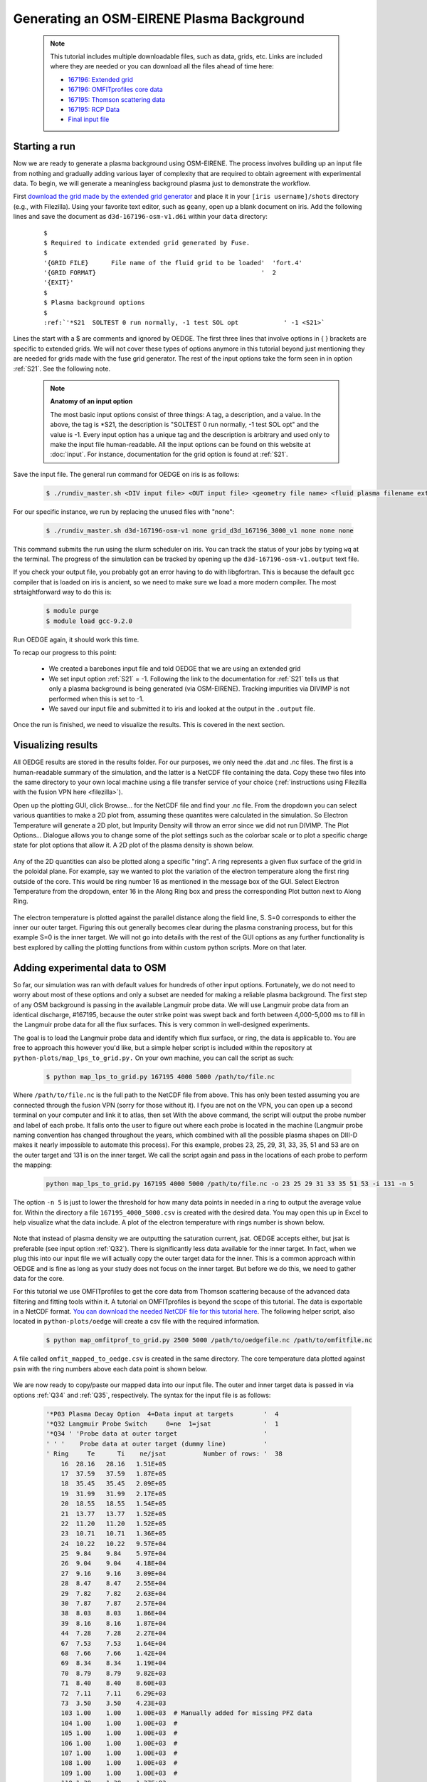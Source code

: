 Generating an OSM-EIRENE Plasma Background
==========================================

  .. note::

    This tutorial includes multiple downloadable files, such as data, grids, etc. Links are included where they are needed or you can download all the files ahead of time here:

    - `167196: Extended grid <https://drive.google.com/file/d/1F3O5wcy5rUo6oAmoXTo5HtM0xLp6pghY/view?usp=sharing>`_
    - `167196: OMFITprofiles core data <https://drive.google.com/file/d/1qdtjbjQlnTvOuQPEppOrcy9XilCM3gtB/view?usp=drive_link>`_
    - `167195: Thomson scattering data <https://drive.google.com/file/d/1iQrM5MuFF49h9NZXzLUR0I_8LFeUQ_Po/view?usp=sharing>`_
    - `167195: RCP Data <https://drive.google.com/file/d/1tTrXwEYJzFgsmewp9bPrh4EbCHRreywC/view?usp=sharing>`_
    - `Final input file <https://drive.google.com/file/d/14hqeEhHOnmqE2hDH5rMKYvvxykMqsMBY/view?usp=sharing>`_

Starting a run
--------------

Now we are ready to generate a plasma background using OSM-EIRENE. The process involves building up an input file from nothing and gradually adding various layer of complexity that are required to obtain agreement with experimental data. To begin, we will generate a meaningless background plasma just to demonstrate the workflow.

First `download the grid made by the extended grid generator <https://drive.google.com/file/d/1F3O5wcy5rUo6oAmoXTo5HtM0xLp6pghY/view?usp=sharing>`_ and place it in your ``[iris username]/shots`` directory (e.g., with Filezilla). Using your favorite text editor, such as ``geany``, open up a blank document on iris. Add the following lines and save the document as ``d3d-167196-osm-v1.d6i`` within your ``data`` directory:

  .. parsed-literal::

    $
    $ Required to indicate extended grid generated by Fuse.
    $
    '{GRID FILE}      File name of the fluid grid to be loaded'  'fort.4' 
    '{GRID FORMAT}                                            '  2        
    '{EXIT}'
    $
    $ Plasma background options
    $
    :ref:`'*S21  SOLTEST 0 run normally, -1 test SOL opt            ' -1 <S21>`

Lines the start with a $ are comments and ignored by OEDGE. The first three lines that involve options in { } brackets are specific to extended grids. We will not cover these types of options anymore in this tutorial beyond just mentioning they are needed for grids made with the fuse grid generator. The rest of the input options take the form seen in in option :ref:`S21`. See the following note.

  .. note::
    **Anatomy of an input option**
    
    The most basic input options consist of three things: A tag, a description, and a value. In the above, the tag is *S21, the description is "SOLTEST 0 run normally, -1 test SOL opt" and the value is -1. Every input option has a unique tag and the description is arbitrary and used only to make the input file human-readable. All the input options can be found on this website at :doc:`input`. For instance, documentation for the grid option is found at :ref:`S21`. 

Save the input file. The general run command for OEDGE on iris is as follows:

  .. code-block:: console

    $ ./rundiv_master.sh <DIV input file> <OUT input file> <geometry file name> <fluid plasma filename extension - optional> <CFD solution - optional> <DIVIMP solution - optional>"

For our specific instance, we run by replacing the unused files with "none":

  .. code-block:: console

    $ ./rundiv_master.sh d3d-167196-osm-v1 none grid_d3d_167196_3000_v1 none none none

This command submits the run using the slurm scheduler on iris. You can track the status of your jobs by typing ``wq`` at the terminal. The progress of the simulation can be tracked by opening up the ``d3d-167196-osm-v1.output`` text file. 


If you check your output file, you probably got an error having to do with libgfortran. This is because the default gcc compiler that is loaded on iris is ancient, so we need to make sure we load a more modern compiler. The most strtaightforward way to do this is:

  .. code-block:: console

    $ module purge
    $ module load gcc-9.2.0

Run OEDGE again, it should work this time.

To recap our progress to this point:

  - We created a barebones input file and told OEDGE that we are using an extended grid
  - We set input option :ref:`S21` = -1. Following the link to the documentation for :ref:`S21` tells us that only a plasma background is being generated (via OSM-EIRENE). Tracking impurities via DIVIMP is not performed when this is set to -1. 
  - We saved our input file and submitted it to iris and looked at the output in the ``.output`` file.

Once the run is finished, we need to visualize the results. This is covered in the next section.

Visualizing results
-------------------

All OEDGE results are stored in the results folder. For our purposes, we only need the .dat and .nc files. The first is a human-readable summary of the simulation, and the latter is a NetCDF file containing the data. Copy these two files into the same directory to your own local machine using a file transfer service of your choice (:ref:`instructions using Filezilla with the fusion VPN here <filezilla>`). 

Open up the plotting GUI, click Browse... for the NetCDF file and find your .nc file. From the dropdown you can select various quantities to make a 2D plot from, assuming these quantites were calculated in the simulation. So Electron Temperature will generate a 2D plot, but Impurity Density will throw an error since we did not run DIVIMP. The Plot Options... Dialogue allows you to change some of the plot settings such as the colorbar scale or to plot a specific charge state for plot options that allow it. A 2D plot of the plasma density is shown below.

  .. image:: dens_ex1.png
    :width: 500

Any of the 2D quantities can also be plotted along a specific "ring". A ring represents a given flux surface of the grid in the poloidal plane. For example, say we wanted to plot the variation of the electron temperature along the first ring outside of the core. This would be ring number 16 as mentioned in the message box of the GUI. Select Electron Temperature from the dropdown, enter 16 in the Along Ring box and press the corresponding Plot button next to Along Ring.

  .. image:: along_te1.png
    :width: 500

The electron temperature is plotted against the parallel distance along the field line, S. S=0 corresponds to either the inner our outer target. Figuring this out generally becomes clear during the plasma constraning process, but for this example S=0 is the inner target. We will not go into details with the rest of the GUI options as any further functionality is best explored by calling the plotting functions from within custom python scripts. More on that later.

Adding experimental data to OSM
--------------------------------------

So far, our simulation was ran with default values for hundreds of other input options. Fortunately, we do not need to worry about most of these options and only a subset are needed for making a reliable plasma background. The first step of any OSM background is passing in the available Langmuir probe data. We will use Langmuir probe data from an identical discharge, #167195, because the outer strike point was swept back and forth between 4,000-5,000 ms to fill in the Langmuir probe data for all the flux surfaces. This is very common in well-designed experiments.

The goal is to load the Langmuir probe data and identify which flux surface, or ring, the data is applicable to. You are free to approach this however you'd like, but a simple helper script is included within the repository at ``python-plots/map_lps_to_grid.py.`` On your own machine, you can call the script as such:

  .. code-block:: console

    $ python map_lps_to_grid.py 167195 4000 5000 /path/to/file.nc

Where ``/path/to/file.nc`` is the full path to the NetCDF file from above. This has only been tested assuming you are connected through the fusion VPN (sorry for those without it). I fyou are not on the VPN, you can open up a second terminal on your computer and link it to atlas, then set  With the above command, the script will output the probe number and label of each probe. It falls onto the user to figure out where each probe is located in the machine (Langmuir probe naming convention has changed throughout the years, which combined with all the possible plasma shapes on DIII-D makes it nearly impossible to automate this process). For this example, probes 23, 25, 29, 31, 33, 35, 51 and 53 are on the outer target and 131 is on the inner target. We call the script again and pass in the locations of each probe to perform the mapping:

  .. code-block:: console

    python map_lps_to_grid.py 167195 4000 5000 /path/to/file.nc -o 23 25 29 31 33 35 51 53 -i 131 -n 5

The option ``-n 5`` is just to lower the threshold for how many data points in needed in a ring to output the average value for. Within the directory a file ``167195_4000_5000.csv`` is created with the desired data. You may open this up in Excel to help visualize what the data include. A plot of the electron temperature with rings number is shown below.

  .. image:: excel_ plot_te.png
    :width: 500

Note that instead of plasma density we are outputting the saturation current, jsat. OEDGE accepts either, but jsat is preferable (see input option :ref:`Q32`). There is significantly less data available for the inner target. In fact, when we plug this into our input file we will actually copy the outer target data for the inner. This is a common approach within OEDGE and is fine as long as your study does not focus on the inner target. But before we do this, we need to gather data for the core. 

For this tutorial we use OMFITprofiles to get the core data from Thomson scattering because of the advanced data filtering and fitting tools within it. A tutorial on OMFITprofiles is beyond the scope of this tutorial. The data is exportable in a NetCDF format. `You can download the needed NetCDF file for this tutorial here <https://drive.google.com/file/d/1qdtjbjQlnTvOuQPEppOrcy9XilCM3gtB/view?usp=drive_link>`_. The following helper script, also located in ``python-plots/oedge`` will create a csv file with the required information.

  .. code-block:: console

    $ python map_omfitprof_to_grid.py 2500 5000 /path/to/oedgefile.nc /path/to/omfitfile.nc

A file called ``omfit_mapped_to_oedge.csv`` is created in the same directory. The core temperature data plotted against psin with the ring numbers above each data point is shown below.

  .. image:: excel_core_te.png
    :width: 500

We are now ready to copy/paste our mapped data into our input file. The outer and inner target data is passed in via options :ref:`Q34` and :ref:`Q35`, respectively. The syntax for the input file is as follows:

  .. code-block:: console

    '*P03 Plasma Decay Option  4=Data input at targets        '  4
    '*Q32 Langmuir Probe Switch     0=ne  1=jsat              '  1
    '*Q34 ' 'Probe data at outer target                       '
    ' ' '    Probe data at outer target (dummy line)          '
    ' Ring     Te      Ti    ne/jsat          Number of rows: '  38
        16  28.16   28.16   1.51E+05
        17  37.59   37.59   1.87E+05
        18  35.45   35.45   2.09E+05
        19  31.99   31.99   2.17E+05
        20  18.55   18.55   1.54E+05
        21  13.77   13.77   1.52E+05
        22  11.20   11.20   1.52E+05
        23  10.71   10.71   1.36E+05
        24  10.22   10.22   9.57E+04
        25  9.84    9.84    5.97E+04
        26  9.04    9.04    4.18E+04
        27  9.16    9.16    3.09E+04
        28  8.47    8.47    2.55E+04
        29  7.82    7.82    2.63E+04
        30  7.87    7.87    2.57E+04
        38  8.03    8.03    1.86E+04
        39  8.16    8.16    1.87E+04
        44  7.28    7.28    2.27E+04
        67  7.53    7.53    1.64E+04
        68  7.66    7.66    1.42E+04
        69  8.34    8.34    1.19E+04
        70  8.79    8.79    9.82E+03
        71  8.40    8.40    8.60E+03
        72  7.11    7.11    6.29E+03
        73  3.50    3.50    4.23E+03
        103 1.00    1.00    1.00E+03  # Manually added for missing PFZ data
        104 1.00    1.00    1.00E+03  #
        105 1.00    1.00    1.00E+03  #
        106 1.00    1.00    1.00E+03  #
        107 1.00    1.00    1.00E+03  #
        108 1.00    1.00    1.00E+03  #
        109 1.00    1.00    1.00E+03  #
        110 1.38    1.38    1.37E+03
        111 1.74    1.74    3.42E+03
        112 2.61    2.61    6.14E+03
        113 3.80    3.80    1.04E+04
        114 4.74    4.74    1.45E+04
        115 16.94   16.94   4.95E+04
    '*Q36 ' 'Probe data at inner target                       '
    ' ' '    Probe data at inner target (dummy line)          '
    ' Ring     Te      Ti    ne/jsat          Number of rows: '  38
    [same as above, inner = outer]

We have assumed :math:`T_e` = :math:`T_i`. We added switch :ref:`P03` "Plasma Decay Option". There are historical reasons for this name, but long story short setting this to 4 tells OEDGE to look for the target conditons for each ring from option :ref:`Q34`. We also added :ref:`Q32` to tell OEDGE we have input the jsat values instead of ne. Note we also manually added data for the PFZ (rings 103-115, see ``.dat`` file for ring numbers in each region). The core data is passed in as follows:

  .. code-block:: console

    '*P02 Core Data Option  1=Input for each ring (Q37)       '  1
    '*Q37 ' 'CORE Plasma Data                                 '
    ' ' '    Core plasma data (dummy line)                    '
    'Ring       Te        Ti         ne    Vb  Number of rows:'  15
        1   461.96    461.96   2.58E+19     0
        2   461.96    461.96   2.58E+19     0
        3   384.40    384.40   2.46E+19     0
        4   323.06    323.06   2.32E+19     0
        5   269.25    269.25   2.18E+19     0
        6   229.03    229.03   2.06E+19     0
        7   199.53    199.53   1.94E+19     0
        8   166.73    166.73   1.76E+19     0
        9   135.62    135.62   1.59E+19     0
       10   110.34    110.34   1.47E+19     0
       11    91.47     91.47   1.38E+19     0
       12    78.20     78.20   1.31E+19     0
       13    69.15     69.15   1.25E+19     0
       14    63.39     63.39   1.21E+19     0
       15    59.78     59.78   1.19E+19     0


The core data contains an extra column of the parallel velocity if that data is available, but this is generally optional and not critical so we set it to 0 (this data could be obtained via CER for those who are dedicated). We added switch :ref:`P02` and set it equal to 1. Like above, this just tells OEDGE to look for the data for core rings in input option :ref:`Q37`. Data in the core region is constant along each ring, though some of the other options for :ref:`P02` enable some variation along the ring if desired. 

Save the input file and run using the same command. Re-running without changing the filename will overwrite all the previous files and helps cut down on storage needs.

Now that we have a SOL solution built using the target Langmuir probe data, we need to compare it to other experimental data within the SOL. This generally means the "upstream" Thomson scattering data, but we also have reciprocating Langmuir probe (RCP) data at the outer midplane as well. To begin, we use the "fastTS" module in OMFIT to get the Thomson scattering data because it has ELM filtering capabilities (not needed for this discharge). Running with default values seems to be appropriate for this discharge. Copy/paste the following code into the Command Box within OMFIT:

  .. code-block:: python

    import pickle
    import numpy as np
    from os.path import expanduser
    
    root = OMFIT['fastTS']['OUTPUTS']['current']['filtered_TS']
    shot = int(OMFIT['fastTS']['OUTPUTS']['current']['filtered_TS']['shot'])
    
    output = {}
    for sysname in ["core", "divertor", "tangential"]:
        sys = root[sysname]
        tmp = {}
        tmp["time"] = np.array(sys["time"])
        tmp["r"] = np.array(sys["r"])
        tmp["z"] = np.array(sys["z"])
        tmp["te"] = np.array(sys["temp"])
        tmp["ne"] = np.array(sys["density"])
        tmp["te_err"] = np.array(sys["temp_e"])
        tmp["ne_err"] = np.array(sys["density_e"])
        tmp["psin"] = np.array(sys["psin_TS"])
        tmp["chord"] = np.array(sys["chord_index"])
    
        output[sysname] = tmp
    
    home = expanduser("~")
    fname = "{}/ts_{}.pickle".format(home, shot)
    with open(fname, "wb") as f:
        pickle.dump(output, f)

This saves the Thomson data as a pickled python dictionary in a file called ``ts_167195.pickle`` in your home directory. You can `download it here <https://drive.google.com/file/d/1iQrM5MuFF49h9NZXzLUR0I_8LFeUQ_Po/view?usp=sharing>`_. 

The RCP data from 167195 can be `downloaded here <https://drive.google.com/file/d/1tTrXwEYJzFgsmewp9bPrh4EbCHRreywC/view?usp=sharing>`_. 

We will use the ``oedge_plots`` module to extract the :math:`n_e` and :math:`T_e` data from the simulation along the path of the Thomson scattering and RCP locations and compare to the respective experimental data. A script demonstrating this is shown below:

  .. code-block:: python

    import oedge_plots
    import pickle
    import matplotlib.pyplot as plt
    import numpy as np
    import pandas as pd
    
    # Load Thomson scattering data.
    corets_shift = 0.0
    ts_path = "/Users/zamperini/Documents/d3d_work/divimp_files/oedge_tutorial/ts_167195.pickle"
    with open(ts_path, "rb") as f:
        ts = pickle.load(f)
    ts_plot = {"core": {}, "divertor": {}, "tangential": {}}
    for sys in ts.keys():
        tmp = ts[sys]
        mask = np.logical_and(tmp["time"] >= 2500, tmp["time"] <= 5000)
        ts_plot[sys]["time"] = tmp["time"][mask]
        for key in ["te", "te_err", "ne", "ne_err", "psin"]:
            if sys == "core" and key == "psin":
                ts_plot[sys][key] = tmp[key][:, mask] + corets_shift
            else:
                ts_plot[sys][key] = tmp[key][:, mask]
        ts_plot[sys]["chord"] = tmp["chord"]
    
    # Load the RCP data. Data has already been shifted inward by 1.5 cm due to EFIT uncertainties.
    rcp_path = "/Users/zamperini/Documents/d3d_work/divimp_files/oedge_tutorial/rcp_156195_2.csv"
    rcp = pd.read_csv(rcp_path)
    
    # Load OEDGE run and extract a series of profiles along the locations of TS and RCP.
    op_path = "/Users/zamperini/Documents/d3d_work/divimp_files/oedge_tutorial/d3d-167196-osm-v1.nc"
    op = oedge_plots.OedgePlots(op_path)
    op_tsc_te = op.along_line(1.94, 1.94, 0.67, 0.85, "KTEBS", "psin")
    op_tsc_ne = op.along_line(1.94, 1.94, 0.67, 0.85, "KNBS", "psin")
    op_tsd_te = op.along_line(1.484, 1.484, -0.82, -1.17, "KTEBS", "psin")
    op_tsd_ne = op.along_line(1.484, 1.484, -0.82, -1.17, "KNBS", "psin")
    op_rcp_te = op.along_line(2.18, 2.30, -0.188, -0.188, "KTEBS", "psin")
    op_rcp_ne = op.along_line(2.18, 2.30, -0.188, -0.188, "KNBS", "psin")
    
    # Now we do our comparison plots.
    fig, ((ax1, ax2, ax3), (ax4, ax5, ax6)) = plt.subplots(2, 3, figsize=(8, 5))
    
    # Core TS Te.
    x = ts_plot["core"]["psin"].flatten()
    y = ts_plot["core"]["te"].flatten()
    yerr = ts_plot["core"]["te_err"].flatten()
    ax1.errorbar(x, y, yerr, elinewidth=1, ecolor="k", color="k", markersize=15, lw=0)
    ax1.plot(op_tsc_te["psin"], op_tsc_te["KTEBS"], color="tab:red")
    ax1.set_xlabel("Psin")
    ax1.set_title("Core TS Te")
    ax1.set_xlim([0.99, 1.15])
    ax1.set_ylim([0, 100])
    
    # Core TS ne.
    x = ts_plot["core"]["psin"].flatten()
    y = ts_plot["core"]["ne"].flatten()
    yerr = ts_plot["core"]["ne_err"].flatten()
    ax4.errorbar(x, y, yerr, elinewidth=1, ecolor="k", color="k", markersize=15, lw=0)
    ax4.plot(op_tsc_ne["psin"], op_tsc_ne["KNBS"], color="tab:red")
    ax4.set_xlabel("Psin")
    ax4.set_title("Core TS ne")
    ax4.set_xlim([0.99, 1.15])
    ax4.set_ylim([0, 2.0e19])
    
    # Divertor TS Te
    x = ts_plot["divertor"]["psin"].flatten()
    y = ts_plot["divertor"]["te"].flatten()
    yerr = ts_plot["divertor"]["te_err"].flatten()
    ax2.errorbar(x, y, yerr, elinewidth=1, ecolor="k", color="k", markersize=15, lw=0)
    ax2.plot(op_tsd_te["psin"], op_tsd_te["KTEBS"], color="tab:red")
    ax2.set_xlabel("Psin")
    ax2.set_title("Divertor TS Te")
    ax2.set_xlim([0.99, 1.03])
    ax2.set_ylim([0, 100])
    
    # Divertor TS ne
    x = ts_plot["divertor"]["psin"].flatten()
    y = ts_plot["divertor"]["ne"].flatten()
    yerr = ts_plot["divertor"]["ne_err"].flatten()
    ax5.errorbar(x, y, yerr, elinewidth=1, ecolor="k", color="k", markersize=15, lw=0)
    ax5.plot(op_tsd_ne["psin"], op_tsd_ne["KNBS"], color="tab:red")
    ax5.set_xlabel("Psin")
    ax5.set_title("Divertor TS ne")
    ax5.set_xlim([0.99, 1.03])
    ax5.set_ylim([0, 1e20])
    
    # RCP Te.
    x = rcp["psin"].values
    y = rcp["Te(eV)"].values
    ax3.scatter(x, y, s=15, color="k")
    ax3.plot(op_rcp_te["psin"], op_rcp_te["KTEBS"], color="tab:red", marker=".")
    ax3.set_xlabel("Psin")
    ax3.set_title("RCP Te")
    # ax3.axvline(2.2367, color="k", linestyle="--")
    ax3.set_xlim([0.99, 1.3])
    ax3.set_ylim([0, 50])
    
    # RCP ne.
    x = rcp["psin"].values
    y = rcp["Ne(E18 m-3)"].values * 1e18
    ax6.scatter(x, y, s=15, color="k")
    ax6.plot(op_rcp_ne["psin"], op_rcp_ne["KNBS"], color="tab:red", marker=".")
    ax6.set_xlabel("Psin")
    ax6.set_title("RCP ne")
    # ax6.axvline(2.2367, color="k", linestyle="--")
    ax6.set_xlim([0.99, 1.3])
    ax6.set_ylim([0, 2e19])
    
    fig.tight_layout()
    fig.show()


Running the script results in:

  .. image:: compare4.png
    :width: 500

It is clear we still have some work to do! OEDGE (more specifically, OSM-EIRENE) generally overshoots both the experimental :math:`n_e` and :math:`T_e` data. 

Obtaining agreement with experimental data - SOL 22
---------------------------------------------------

We have been calling the plasma solver within OEDGE OSM-EIRENE, but if you are using the code it will be useful to know this is referred to as "SOL 22" within the code. SOL 22 is a 1D fluid solver that solves the 1D fluid equation "from the targets up". By successively solving the 1D fluid equation for each flux tube, or ring, a 2D plasma background is constructed. The solutions from one ring do not influence any others, and since we are only solving the 1D fluid equations anomalous transport coefficients (:math:`D_r` and :math:`\chi_r`) are not needed. This is a big strength of the 1D fluid approach. SOL 22 actually solves the 1D fluid equation twice for each ring, once for each half of the flux tube where it uses the respective target data from that half to generate the solution. The two solutions by default meet halfway along the flux tube, so there is often a mismatch in the two solutions there. This is not as big a deal as it seems. SOL 22 contains a number of options to control its behavior. These options represent experimental unknowns, either due to lack/error of measurement or simply physics that are not well-understood yet. Our input file uses all defaults, which results in a barebones SOL 22 simulation. We can do better.

First, let us tell SOL 22 to iterate with the Monte Carlo neutral code EIRENE (:ref:`P36` = 1). Let's run EIRENE for 60 seconds (:ref:`020` = 60) to reduce some of the noise inherent to Monte Carlo simulations. By default SOL 22 uses a set of simple analytic prescriptions for particle sources for the first iteration, and then uses EIRENE for further iterations. We also will turn off momentum losses (:ref:`267` = 0) for now since they are on by default. Momentum losses within a flux tube can increase the density further upstream and the fact that we are overshooting the experimental density suggests we may have too strong of momentum losses near the target within our simulation. We add the following lines at the bottom of our input file:

  .. code-block:: console

    $
    $ Plasma background options - SOL 22
    $
    '*P36  Calculate SOL iteratively? 0-No 1-Yes              '  1
    '*020  EIRENE run time (CPU seconds)                      '  60
    '*267  Switch: Momentum loss    0-Off 1-On                '  0

Our match to experimental data is shown below.

  .. image:: compare5.png
    :width: 500

This is better, but there is still some work to be done. 

Next we will demonstrate how to modify the target conditions within the input file. We are able to scale the target data by user-defined constants with input options :ref:`Q33` and :ref:`Q35`. You may have noticed that the match to the :math:`T_e` data could be improved across the board were the target temperature decreased some. We can do this by adding the following options to our input file:

  .. code-block:: console

    '*Q33  Inner Target Data Multipliers (Te, Ti, ne)         '  0.75 0.75 1.00  
    '*Q35  Inner Target Data Multipliers (Te, Ti, ne)         '  0.75 0.75 1.00

You may add these anywhere, but it is a good to put them near the target data that was input with options :ref:`Q34` and :ref:`Q36`. Historically, Langmuir probes tend to measure higher :math:`T_e` values relative to toher diagnostics, sometimes as much as double. It is therefore fine to decrease target temperatures if it helps the simulation agree with experimental data. The agreement improves, but density still leaves much to be desired. 

  .. image:: compare6.png
    :width: 500

We can investigate part of the problem by opening the ``.dat`` file and searching for "ERROR CORRECTION". 

  .. code-block:: console

       LISTING OF ERROR CORRECTION LEVELS:
       10 - TURN OFF EQUIPARTITION IF IT IS ON
        9 - REPLACE DENSITY GRADIENT DEPENDENT CROSS-FIELD TERM WITH UNIFORM
        8 - NO HEATING BY PINQI IS ALLOWED.
        7 - REPLACE WHOLE RING UNIFORM POWER WITH HALF RING UNIFORM.
        6 - HALF RING UNIFORM POWER AND HALF RING UNIFORM PARTICLES
        5 - HALF RING UNIFORM PARTICLES AND POWER IN AT TOP
        4 - 1/2 M V^3 CONVECTIVE TERM TURNED OFF
        3 - ALL ADDITIONAL POWER TERMS TURNED OFF
        2 - ALL CONVECTIVE TERMS TURNED OFF
        1 - CONDUCTION ONLY - ANALYTIC IONIZATION ONLY.

                ERROR SOLVER HAD A PROBLEM WITH THESE RINGS:
           RING        CODE   DESCRIPTION       POSITION     ERROR OPTION
             18 OUTER:   5   Excessive  T Drop      23.6883         5.0
             19 OUTER:   5   Excessive  T Drop      23.1212         5.0
             20 OUTER:   5   Excessive  T Drop      18.4019         6.0
             21 OUTER:   5   Excessive  T Drop      12.4305         5.0
             22 OUTER:   5   Excessive  T Drop      14.0135         5.0
             23 OUTER:   5   Excessive  T Drop      10.7760         6.0
             28 OUTER:   5   Excessive  T Drop      8.70605         6.0
             29 OUTER:   5   Excessive  T Drop      6.69045         6.0
             40 OUTER:   5   Excessive  T Drop      9.91743         6.0
             45 OUTER:   5   Excessive  T Drop      8.21199         6.0
             61 OUTER:   5   Excessive  T Drop      2.28877         6.0
             63 OUTER:   5   Excessive  T Drop      2.12353         6.0
             65 INNER:   5   Excessive  T Drop      7.09524         5.0
             66 INNER:   5   Excessive  T Drop      6.31839         5.0
             67 INNER:   5   Excessive  T Drop      6.62027         5.0
             68 INNER:   5   Excessive  T Drop      6.33202         5.0
             68 OUTER:   5   Excessive  T Drop      7.10495         5.0
             69 INNER:   5   Excessive  T Drop      5.84004         5.0
             70 INNER:   5   Excessive  T Drop      5.69753         5.0
             70 OUTER:   5   Excessive  T Drop      5.22396         6.0
             71 INNER:   5   Excessive  T Drop      5.15255         5.0
             71 OUTER:   5   Excessive  T Drop      6.24107         5.0
             72 INNER:   5   Excessive  T Drop      4.87548         5.0
             72 OUTER:   5   Excessive  T Drop      5.72123         5.0
            111 OUTER:   5   Excessive  T Drop      6.39845         6.0

This human-readable output file tells us that there are many SOL rings in which the error solver is kicking in. The error solver works by systematically turning off options within SOL 22 to simplify the problem down to one that does not throw errors in the solver. Error correction on a few rings is fine, but when many rings are encountering errors it is a good idea to simplify SOL 22 by turning off some of the extra options that are on by default. Two of these are the convection terms, which can sometimes destabilize the solver. We turn them off with the input options :ref:`254` and :ref:`255`:

  .. code-block:: console

    '*254  Switch: 5/2 nv * kT    : 0-Off 1-On                '  0
    '*255  Switch: 1/2 m v^3 * n  : 0-Off 1-On                '  0
    
Turning these terms off improves agreement and allows the solver to run without error correction on nearly all the rings. The temperature agreement is decent, and density undershoots the experimental data across the board. 

  .. image:: compare7.png
    :width: 500

At this point in the process it is desirable that the density undershoots the experimental data because we can manually assign momentum losses to increase the density upstream of the targets (decreasing the density upstream does not have as convienent a "tool"). In the next section we take a relatively straightforward approach by manually assigning momentum loss "friction fractions" :math:`F_{fric}` on each individual flux tube. See the documentation for :ref:`267` for a definition of :math:`F_{fric}`. For a grid such as ours with many rings in the SOL, this can be a time-consuming process but it generally is not too complicated. To save time, we will outline a semi-empirical method that can be used to automatically assign :math:`F_{fric}` along each flux tube. The time saved by this approach comes at the cost of a little extra complication.

Assigning flux tube momentum losses (advanced)
^^^^^^^^^^^^^^^^^^^^^^^^^^^^^^^^^^^^^^^^^^^^^^

The outline of this method is to perform a scan in :math:`F_{fric}` to build a mapping between :math:`F_{fric}` and upstream density for our simulation. We then determine the precise value for the :math:`F_{fric}` needed to force agreement with experimental data. We will use the RCP data as our experimental constraint, this should leave us close enough to the Thomson data.

Begin by turning momentum loss back on with an expoentially decaying away from the target momentum source (:ref:`267` = 2, consult the documentation for details). We will assign :math:`F_{fric}` for the entire SOL with :ref:`242`, where lower values correspond to larger amounts of momentum loss. Our SOL 22 options now look as such:

  .. code-block:: console
 
    $
    $ Plasma background options - SOL 22
    $
    '*P36  Calculate SOL iteratively? 0-No 1-Yes              '  1
    '*267  Switch: Momentum loss    0-Off 1-On                '  2
    '*242  Friction factor for Momentum loss formula          '  0.05

Save this file as ``d3d-167196-osm-v1-mom1.d6i`` to designate it as part of the :math:`F_{fric}` scan. Change :math:`F_{fric}` to 0.10 and save the file as ``d3d-167196-osm-v1-mom2.d6i``. Continue in steps of 0.05 until you reach :math:`F_{fric}` = 0.95 for a total of 19 different ``-momX`` files. Run every background with the same run command as before taking care to change the input file name for each command. This could easily be automated. If you are motivated enough to do this email Shawn and I'll add it to the guide!

  .. note::

    **Why are we assigning momentum losses? Aren't those included in EIRENE?**

    Sort of. OEDGE is coupled to EIRENE07, as in a version from 2007. This version had questionable output with momentum losses turned on. It is possible that newer versions of EIRENE have resolved this issue, but EIRENE is a notoriously difficult code to understand and run, let alone to couple with another code. Future upgrades to OEDGE will certainly include coupling to a newer version of EIRENE, but for now the above workflow is good enough for obtaining experimentally constrained background plasmas. 

With those runs in hand, we now need to write a script that can do all the interpolating necessary to answer the question, "What value of :math:`F_{fric}` is needed for each ring to match the RCP :math:`n_e` data?" An example script performing this task is shown below:

  .. code-block:: python
    
    import oedge_plots
    import numpy as np
    import pandas as pd
    from scipy.interpolate import interp1d
    
    # Load the RCP data. Data has already been shifted inward by 1.5 cm due to EFIT uncertainties. Removing a couple
    # bad data points.
    rcp_path = "/Users/zamperini/Documents/d3d_work/divimp_files/oedge_tutorial/rcp_156195_2.csv"
    rcp = pd.read_csv(rcp_path).iloc[:-4]
    
    # Load OEDGE runs from F_fric scan, pull profile of ne at the RCP location, store in dictionary.
    op_root = "/Users/zamperini/Documents/d3d_work/divimp_files/oedge_tutorial/"
    ne_profs = {}
    frics = np.arange(0.05, 1.00, 0.05)
    for i in range(1, 20):
        op_path = "{}d3d-167196-osm-v1-mom{}.nc".format(op_root, i)
        op = oedge_plots.OedgePlots(op_path)
        ne_profs[frics[i-1]] = op.along_line(2.18, 2.30, -0.188, -0.188, "KNBS", "psin")
    
    # For each ring, create an interpolation function of F_fric vs ne@RCP if possible.
    f_f = {}
    for ir in range(0, op.nrs):
        ne_at_rcp = []
        for fric in frics:
    
            # Mask for this ring. ir+1 is because OEDGE rings are 1-indexed, python is 0-indexed
            mask = np.array(ne_profs[fric]["ring"]) == ir+1
    
            # This shouldn't happen, but I (Shawn) haven't figured it out yet. It seems to not matter too much.
            if mask.sum() > 1:
                print("Warning! More than one value for ring {}".format(ir+1))
            if mask.sum() == 1:
                ne_at_rcp.append(float(np.array(ne_profs[fric]["KNBS"])[mask]))
    
        if len(ne_at_rcp) == 0:
            continue
        else:
    
            # Create interpolation function for F_fric(ne) so we can see what F_fric is needed for a desired ne value at
            # the location of the RCP.
            f_f[ir+1] = interp1d(ne_at_rcp, frics)
    
    # For each ring with an interpolation function of F_fric(ne@RCP) find out what F_fric is needed to reproduce
    # the RCP measurements. To do this we need an interpolation function of RCP_ne(psin).
    f_rcp_ne = interp1d(rcp["psin"], rcp["Ne(E18 m-3)"] * 1e18)
    fric_needed = {}
    for ir in f_f.keys():
    
        # Get the ring's psin value so we can plug it into f_rcp_ne and get the desired density from OEDGE at the
        # RCP location.
        ring_psin = op.nc["PSIFL"][ir-1][0]  # 1-indexed to 0-indexed
        try:
            rcp_ne = f_rcp_ne(ring_psin)
            fric_needed[ir] = f_f[ir](rcp_ne)
        except ValueError:
            print("Ring {}: Outside of RCP data range - no value for F_fric given".format(ir))
    
    # Now print out the data in a format that can be copy/pasted into input option *282.
    print("'+242  Friction factor for momentum loss formula          '  1.0        # Default behavior is no momentum losses")
    print("'*282  Momentum loss - ring specification                 '")
    print("' ' '  Momentum loss - ring specification (dummy line)    '")
    print("'  Ring   Ffric1     L1  Ffric2      L2    Number of rows:'  {}          # Only these rings have momentum losses".format(len(fric_needed)))
    for ring, fric in fric_needed.items():
        print("     {}     {:.2f}    0.1    {:.2f}     0.1                   ".format(ring, fric, fric))


Running the script will output the following, which can be directly copy/pasted at the bottom of the input file:

  .. code-block:: console

    '*242  Friction factor for momentum loss formula          '  1.0        # Default behavior is no momentum losses
    '*282  Momentum loss - ring specification                 '
    ' ' '  Momentum loss - ring specification (dummy line)    '
    '  Ring   Ffric1     L1  Ffric2      L2    Number of rows:'  14          # Only these rings have momentum losses
         22     0.78    0.1    0.78     0.1                   
         23     0.63    0.1    0.63     0.1                   
         24     0.40    0.1    0.40     0.1                   
         25     0.30    0.1    0.30     0.1                   
         26     0.24    0.1    0.24     0.1                   
         27     0.24    0.1    0.24     0.1                   
         28     0.68    0.1    0.68     0.1                   
         29     0.81    0.1    0.81     0.1                   
         65     0.90    0.1    0.90     0.1                   
         66     0.54    0.1    0.54     0.1                   
         67     0.64    0.1    0.64     0.1                   
         68     0.65    0.1    0.65     0.1                   
         69     0.77    0.1    0.77     0.1                   
         70     0.86    0.1    0.86     0.1  

This contains input for two different options. Setting :ref:`242` = 1.0 sets the default value for :math:`F_{fric}` equal to 1.0, which when looking at the equation in the documentation translates to no momentum losses on the rings. We then specify :math:`F_{fric}` for individual rings with :ref:`282`. This also includes values for the length of momentum loss region (we could set the default value with :ref:`243`), which we keep at the default value of 0.1 (10\% of the length of the field line). Note that the syntax for this type of input option requires a dummy line. Input options that begin with a \* and take in a row of values require a dummy line, that's just the way things are so we accept that and move on with our lives.

When we run our input file with the new momentum loss options the agreement with experimental data is improved.

  .. image:: compare8.png
    :width: 500

This is pretty decent agreement with the RCP! There is still some suspicious behavior near the separatrix though. This is because we only entered additional momentum losses for flux rings that overlapped with RCP data. The rings between the separatrix ring (16) and the first momentum loss ring above (22) are using default values so we should address that. Improving this is just good old fashioned trial and error. Add lines for the missing rings in the input file, and mess around with Ffric until you see decent agreement. An acceptable set of values is:

  .. code-block:: console

    '*282  Momentum loss - ring specification                 '
    ' ' '  Momentum loss - ring specification (dummy line)    '
    '  Ring   Ffric1     L1  Ffric2      L2    Number of rows:'  20          # Only these rings have momentum losses
         16     0.56    0.1    0.56     0.1
         17     0.85    0.1    0.85     0.1
         18     0.95    0.1    0.95     0.1
         19     1.00    0.1    1.00     0.1
         20     0.72    0.1    0.72     0.1
         21     0.72    0.1    0.72     0.1                   
         22     0.76    0.1    0.76     0.1                   
         23     0.79    0.1    0.79     0.1                   
         24     0.57    0.1    0.57     0.1                   
         25     0.41    0.1    0.41     0.1                   
         26     0.32    0.1    0.32     0.1                   
         27     0.29    0.1    0.29     0.1                   
         28     0.38    0.1    0.38     0.1                   
         29     0.41    0.1    0.41     0.1                   
         65     0.78    0.1    0.78     0.1                   
         66     0.93    0.1    0.93     0.1                   
         67     0.53    0.1    0.53     0.1                   
         68     0.55    0.1    0.55     0.1                   
         69     0.65    0.1    0.65     0.1                   
         70     0.65    0.1    0.65     0.1 

  .. image:: compare9.png
    :width: 500


  .. note::

    **I am noticing a sharp change in values across the separatrix, should I be worried?**

    It is generally impossible to get a smooth variation across the separatrix due to the relatively simple core plasma prescription in OEDGE. For our scenario, we have constant conditions along the core rings. Therefore a seamless transition in plasma density across the separatrix at the outboard midplane would mean there is a discontinuity everywhere else. This is because the plasma along the SOL field lines changes according to the 1D fluid equations. The best we can do is to keep the discontinuity to a minimum, either by continually finetuning our solution or shifting the experimental data within its error. We don't focus too much on this here, but it is always an option.

At this point we may consider our background plasma sufficiently constrained. It is clearly not perfect: the temperature still overshoots the RCP and Thomson scattering data some, the density doesn't agree as well with Thomson scattering, and the divertor Thomson scattering seems to indicate higher densitiles than what OEDGE is producing. Also when we input the target data in :ref:`Q34` the rings without data are assigned "the values for the next inward - i.e. lower numbered ring are used", see documentation. It would be better to have values for each ring, but this is a large grid and would take time. It may be possible to improve agreement by continuing to mess with the SOL 22 options or manipulating the experimental data further, but this can also be time consuming. If better agreement is important to your study, then take the time to try and obtain it! You can download the final input file used to generate the background `here <https://drive.google.com/file/d/14hqeEhHOnmqE2hDH5rMKYvvxykMqsMBY/view?usp=sharing>`_.

For the purposes of this guide we will consider ourselves finished with the background plasma and will move on to simulating the transport of tungsten in this background plasma. 
